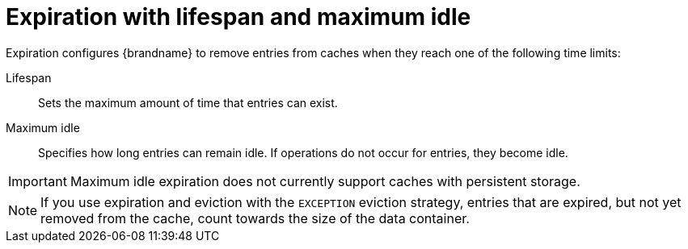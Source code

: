 [id='expiration_{context}']
= Expiration with lifespan and maximum idle

Expiration configures {brandname} to remove entries from caches when they reach one of the following time limits:

Lifespan::
Sets the maximum amount of time that entries can exist.

Maximum idle::
Specifies how long entries can remain idle. If operations do not occur for
entries, they become idle.

[IMPORTANT]
====
Maximum idle expiration does not currently support caches with persistent storage.
====

[NOTE]
====
If you use expiration and eviction with the `EXCEPTION` eviction strategy, entries that are expired, but not yet removed from the cache, count towards the size of the data container.
====
